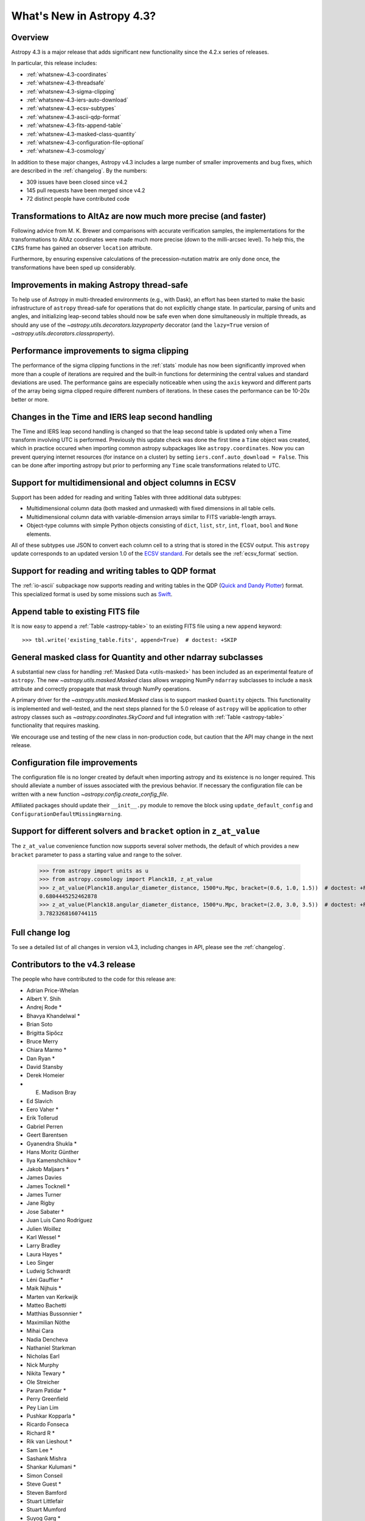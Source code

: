 .. doctest-skip-all

.. _whatsnew-4.3:

**************************
What's New in Astropy 4.3?
**************************

Overview
========

Astropy 4.3 is a major release that adds significant new functionality since
the 4.2.x series of releases.

In particular, this release includes:

* :ref:`whatsnew-4.3-coordinates`
* :ref:`whatsnew-4.3-threadsafe`
* :ref:`whatsnew-4.3-sigma-clipping`
* :ref:`whatsnew-4.3-iers-auto-download`
* :ref:`whatsnew-4.3-ecsv-subtypes`
* :ref:`whatsnew-4.3-ascii-qdp-format`
* :ref:`whatsnew-4.3-fits-append-table`
* :ref:`whatsnew-4.3-masked-class-quantity`
* :ref:`whatsnew-4.3-configuration-file-optional`
* :ref:`whatsnew-4.3-cosmology`

In addition to these major changes, Astropy v4.3 includes a large number of
smaller improvements and bug fixes, which are described in the
:ref:`changelog`. By the numbers:

* 309 issues have been closed since v4.2
* 145 pull requests have been merged since v4.2
* 72 distinct people have contributed code

.. _whatsnew-4.3-coordinates:

Transformations to AltAz are now much more precise (and faster)
===============================================================

Following advice from M. K. Brewer and comparisons with accurate verification
samples, the implementations for the transformations to AltAz coordinates were
made much more precise (down to the milli-arcsec level).  To help this, the
``CIRS`` frame has gained an observer ``location`` attribute.

Furthermore, by ensuring expensive calculations of the precession-nutation
matrix are only done once, the transformations have been sped up considerably.

.. _whatsnew-4.3-threadsafe:

Improvements in making Astropy thread-safe
==========================================

To help use of Astropy in multi-threaded environments (e.g., with Dask), an
effort has been started to make the basic infrastructure of ``astropy``
thread-safe for operations that do not explicitly change state. In particular,
parsing of units and angles, and initializing leap-second tables should now be
safe even when done simultaneously in multiple threads, as should any use of
the `~astropy.utils.decorators.lazyproperty` decorator (and the ``lazy=True``
version of `~astropy.utils.decorators.classproperty`).

.. _whatsnew-4.3-sigma-clipping:

Performance improvements to sigma clipping
==========================================

The performance of the sigma clipping functions in the :ref:`stats` module has
now been significantly improved when more than a couple of iterations are
required and the built-in functions for determining the central values and
standard deviations are used. The performance gains are especially noticeable
when using the ``axis`` keyword and different parts of the array being sigma
clipped require different numbers of iterations. In these cases the performance
can be 10-20x better or more.

.. _whatsnew-4.3-iers-auto-download:

Changes in the Time and IERS leap second handling
=================================================

The Time and IERS leap second handling is changed so that the leap second table is
updated only when a Time transform involving UTC is performed. Previously this
update check was done the first time a ``Time`` object was created, which in
practice occured when importing common astropy subpackages like
``astropy.coordinates``. Now you can prevent querying internet resources (for
instance on a cluster) by setting ``iers.conf.auto_download = False``. This can
be done after importing astropy but prior to performing any ``Time`` scale
transformations related to UTC.

.. _whatsnew-4.3-ecsv-subtypes:

Support for multidimensional and object columns in ECSV
=======================================================

Support has been added for reading and writing Tables with three additional data
subtypes:

- Multidimensional column data (both masked and unmasked) with fixed dimensions
  in all table cells.
- Multidimensional column data with variable-dimension arrays similar to FITS
  variable-length arrays.
- Object-type columns with simple Python objects consisting of
  ``dict``, ``list``, ``str``, ``int``, ``float``, ``bool`` and ``None``
  elements.

All of these subtypes use JSON to convert each column cell to a string that is
stored in the ECSV output. This ``astropy`` update corresponds to an updated
version 1.0 of the `ECSV standard
<https://github.com/astropy/astropy-APEs/blob/main/APE6.rst>`_. For details
see the :ref:`ecsv_format` section.

.. _whatsnew-4.3-ascii-qdp-format:

Support for reading and writing tables to QDP format
====================================================

The :ref:`io-ascii` subpackage now supports reading and writing tables in the
QDP (`Quick and Dandy Plotter <https://wwwastro.msfc.nasa.gov/qdp/>`_) format.
This specialized format is used by some missions such as `Swift
<https://www.nasa.gov/mission_pages/swift/main>`_.

.. _whatsnew-4.3-fits-append-table:

Append table to existing FITS file
==================================

It is now easy to append a :ref:`Table <astropy-table>` to an existing FITS file
using a new ``append`` keyword::

    >>> tbl.write('existing_table.fits', append=True)  # doctest: +SKIP

.. _whatsnew-4.3-masked-class-quantity:

General masked class for Quantity and other ndarray subclasses
==============================================================

A substantial new class for handling :ref:`Masked Data <utils-masked>` has been
included as an experimental feature of ``astropy``. The new
`~astropy.utils.masked.Masked` class allows wrapping NumPy ``ndarray``
subclasses to include a ``mask`` attribute and correctly propagate that mask
through NumPy operations.

A primary driver for the `~astropy.utils.masked.Masked` class is to support
masked ``Quantity`` objects. This functionality is implemented and well-tested,
and the next steps planned for the 5.0 release of ``astropy`` will be
application to other astropy classes such as `~astropy.coordinates.SkyCoord`
and full integration with :ref:`Table <astropy-table>` functionality that requires
masking.

We encourage use and testing of the new class in non-production code, but
caution that the API may change in the next release.

.. _whatsnew-4.3-configuration-file-optional:

Configuration file improvements
===============================

The configuration file is no longer created by default when importing astropy
and its existence is no longer required. This should alleviate a number of
issues associated with the previous behavior. If necessary the configuration
file can be written with a new function `~astropy.config.create_config_file`.

Affiliated packages should update their ``__init__.py`` module to remove the
block using ``update_default_config`` and
``ConfigurationDefaultMissingWarning``.

.. _whatsnew-4.3-cosmology:

Support for different solvers and ``bracket`` option in ``z_at_value``
======================================================================

The ``z_at_value`` convenience function now supports several solver methods,
the default of which provides a new ``bracket`` parameter to pass a starting
value and range to the solver.

  >>> from astropy import units as u
  >>> from astropy.cosmology import Planck18, z_at_value
  >>> z_at_value(Planck18.angular_diameter_distance, 1500*u.Mpc, bracket=(0.6, 1.0, 1.5))  # doctest: +FLOAT_CMP +IGNORE_WARNINGS
  0.6804445252462878
  >>> z_at_value(Planck18.angular_diameter_distance, 1500*u.Mpc, bracket=(2.0, 3.0, 3.5))  # doctest: +FLOAT_CMP +IGNORE_WARNINGS
  3.7823268160744115

Full change log
===============

To see a detailed list of all changes in version v4.3, including changes in
API, please see the :ref:`changelog`.

Contributors to the v4.3 release
================================

The people who have contributed to the code for this release are:

.. hlist::
  :columns: 4

-  Adrian Price-Whelan
-  Albert Y. Shih
-  Andrej Rode  *
-  Bhavya Khandelwal  *
-  Brian Soto
-  Brigitta Sipőcz
-  Bruce Merry
-  Chiara Marmo  *
-  Dan Ryan  *
-  David Stansby
-  Derek Homeier
-  E. Madison Bray
-  Ed Slavich
-  Eero Vaher  *
-  Erik Tollerud
-  Gabriel Perren
-  Geert Barentsen
-  Gyanendra Shukla  *
-  Hans Moritz Günther
-  Ilya Kamenshchikov  *
-  Jakob Maljaars  *
-  James Davies
-  James Tocknell  *
-  James Turner
-  Jane Rigby
-  Jose Sabater  *
-  Juan Luis Cano Rodríguez
-  Julien Woillez
-  Karl Wessel  *
-  Larry Bradley
-  Laura Hayes  *
-  Leo Singer
-  Ludwig Schwardt
-  Léni Gauffier  *
-  Maik Nijhuis  *
-  Marten van Kerkwijk
-  Matteo Bachetti
-  Matthias Bussonnier  *
-  Maximilian Nöthe
-  Mihai Cara
-  Nadia Dencheva
-  Nathaniel Starkman
-  Nicholas Earl
-  Nick Murphy
-  Nikita Tewary  *
-  Ole Streicher
-  Param Patidar  *
-  Perry Greenfield
-  Pey Lian Lim
-  Pushkar Kopparla  *
-  Ricardo Fonseca
-  Richard R  *
-  Rik van Lieshout  *
-  Sam Lee   *
-  Sashank Mishra
-  Shankar Kulumani  *
-  Simon Conseil
-  Steve Guest  *
-  Steven Bamford
-  Stuart Littlefair
-  Stuart Mumford
-  Suyog Garg  *
-  Thomas Robitaille
-  Tim Gates  *
-  Tim Jenness
-  Tom Aldcroft
-  Tom Donaldson
-  William Jamieson  *
-  homeboy445  *
-  maggiesam  *

Where a * indicates that this release contains their first contribution to
Astropy.
